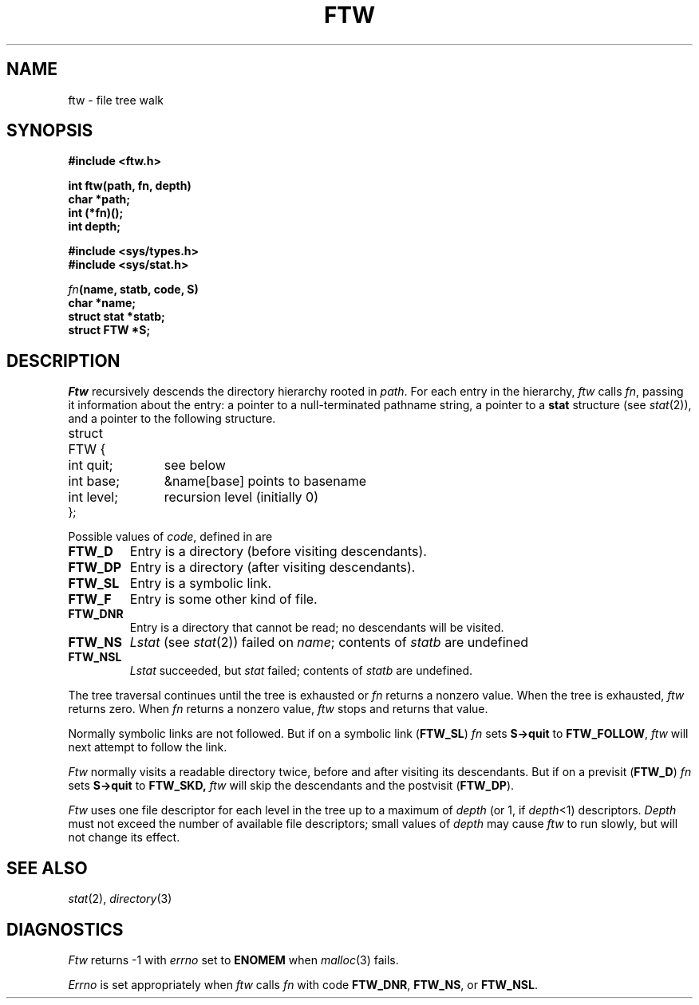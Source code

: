 .TH FTW 3
.CT 2 dirs
.SH NAME
ftw \- file tree walk
.SH SYNOPSIS
.nf
.B #include <ftw.h>
.PP
.B int ftw(path, fn, depth)
.B char *path;
.B int (*fn)();
.B int depth;
.PP
.B #include <sys/types.h>
.B #include <sys/stat.h>
.PP
.IB fn "(name, statb, code, S)"
.B char *name;
.B struct stat *statb;
.B struct FTW *S;
.fi
.SH DESCRIPTION
.I Ftw
recursively descends the directory hierarchy
rooted in
.IR path .
For each entry in the hierarchy,
.I ftw
calls
.IR fn ,
passing it information about the entry:
a pointer to a null-terminated pathname
string, a pointer to a
.B stat
structure (see
.IR stat (2)),
and a pointer to the following structure.
.PP
.EX
.ta \w'struct 'u +\w'int level  'u
struct	FTW {
	int quit;	\fRsee below\fP
	int base;	&name[base] \fRpoints to basename\fP
	int level;	\fRrecursion level (initially 0)\fP
};
.EE
.LP
Possible values of
.IR code ,
defined in
.FR <ftw.h> ,
are
.TF FTW_DNR
.PD 0
.TP
.B FTW_D
Entry is a directory (before visiting descendants).
.TP
.B FTW_DP
Entry is a directory (after visiting descendants).
.TP
.B FTW_SL
Entry is a symbolic link.
.TP
.B FTW_F
Entry is some other kind of file.
.TP
.B FTW_DNR
Entry is a directory that cannot be read;
no descendants will be visited.
.TP
.B FTW_NS
.I Lstat
(see
.IR stat (2))
failed on
.IR name ;
contents of
.I statb
are undefined
.TP
.B FTW_NSL
.I Lstat
succeeded, but
.I stat
failed; contents of
.I statb
are undefined.
.PD
.PP
The tree traversal continues until the tree is exhausted or
.I fn
returns a nonzero value.
When the tree is exhausted,
.I ftw
returns zero.
When
.I fn
returns a nonzero value,
.I ftw
stops and returns that value.
.PP
Normally symbolic links are not followed.
But if on a symbolic link
.RB ( FTW_SL )
.IR fn
sets
.B S->quit
to
.BR FTW_FOLLOW ,
.IR ftw
will next attempt to follow the link.
.PP
.I Ftw
normally visits a readable directory twice, before and
after visiting its descendants.
But if on a previsit
.RB ( FTW_D )
.I fn
sets
.B S->quit
to
.B FTW_SKD,
.I ftw
will skip the descendants and the postvisit
.RB ( FTW_DP ).
.PP
.I Ftw
uses one file descriptor for each level in the tree up to a
maximum of
.I depth
(or 1, if
.IR depth <1)
descriptors.
.I Depth
must not exceed the number of available file descriptors; small
values of 
.I depth 
may cause
.I ftw
to run slowly, but will not change its effect.
.SH "SEE ALSO"
.IR stat (2),
.IR directory (3)
.SH DIAGNOSTICS
.I Ftw
returns \-1
with
.I errno
set to
.B ENOMEM
when
.IR malloc (3)
fails.
.PP
.I Errno
is set appropriately when
.I ftw
calls
.I fn
with code
.BR FTW_DNR ,
.BR FTW_NS ,
or
.BR FTW_NSL .
